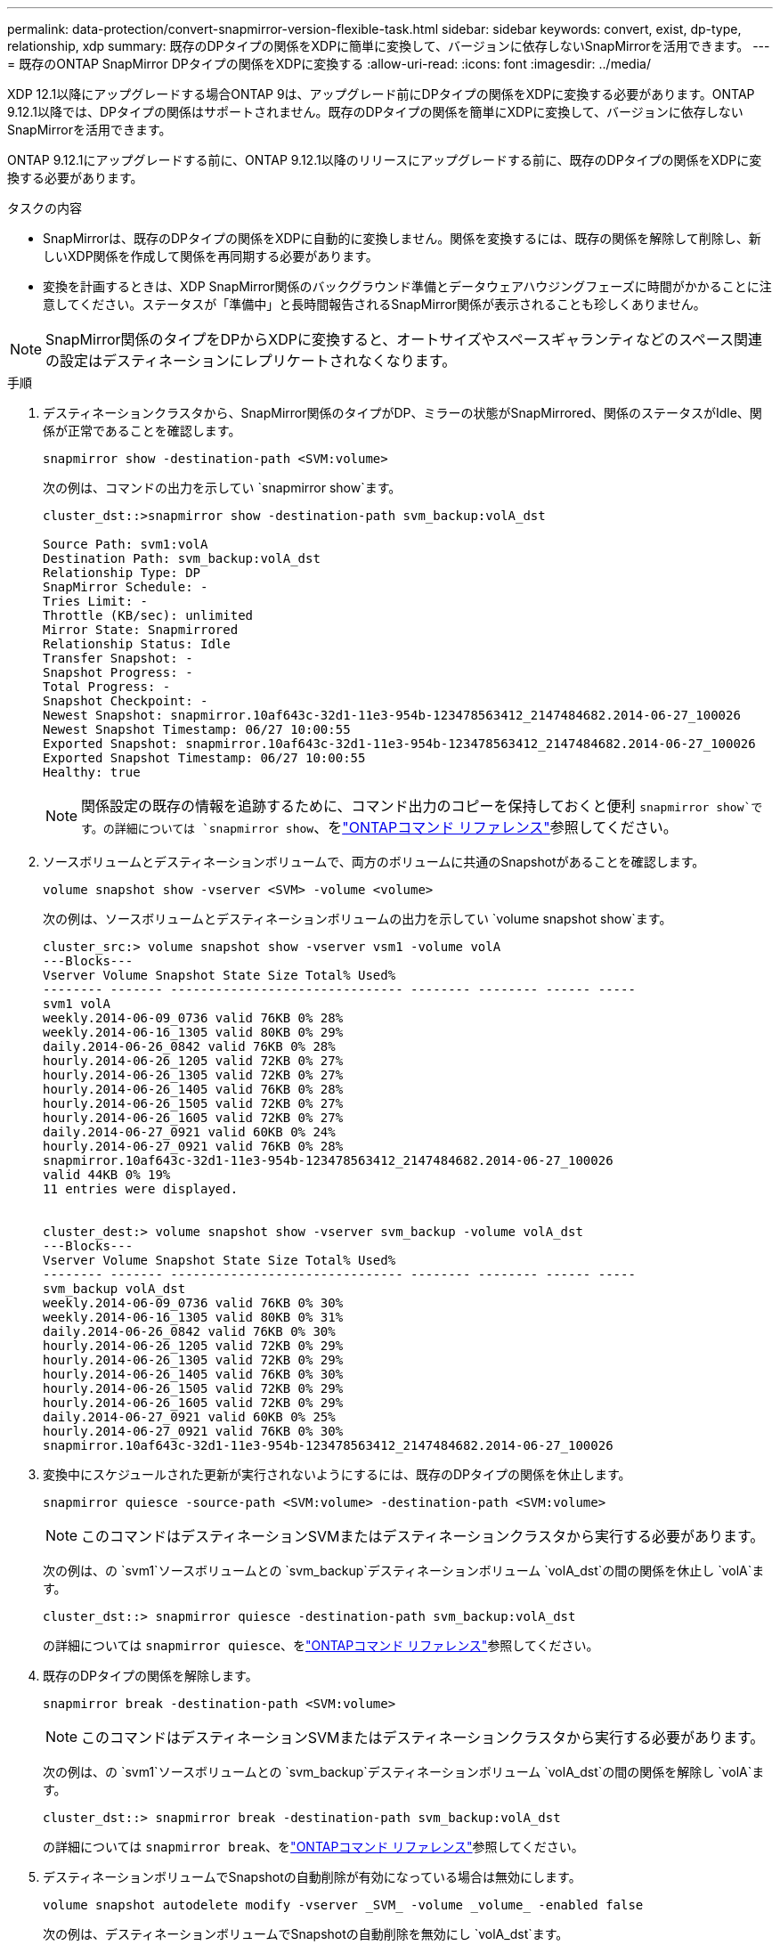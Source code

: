 ---
permalink: data-protection/convert-snapmirror-version-flexible-task.html 
sidebar: sidebar 
keywords: convert, exist, dp-type, relationship, xdp 
summary: 既存のDPタイプの関係をXDPに簡単に変換して、バージョンに依存しないSnapMirrorを活用できます。 
---
= 既存のONTAP SnapMirror DPタイプの関係をXDPに変換する
:allow-uri-read: 
:icons: font
:imagesdir: ../media/


[role="lead"]
XDP 12.1以降にアップグレードする場合ONTAP 9は、アップグレード前にDPタイプの関係をXDPに変換する必要があります。ONTAP 9.12.1以降では、DPタイプの関係はサポートされません。既存のDPタイプの関係を簡単にXDPに変換して、バージョンに依存しないSnapMirrorを活用できます。

ONTAP 9.12.1にアップグレードする前に、ONTAP 9.12.1以降のリリースにアップグレードする前に、既存のDPタイプの関係をXDPに変換する必要があります。

.タスクの内容
* SnapMirrorは、既存のDPタイプの関係をXDPに自動的に変換しません。関係を変換するには、既存の関係を解除して削除し、新しいXDP関係を作成して関係を再同期する必要があります。
* 変換を計画するときは、XDP SnapMirror関係のバックグラウンド準備とデータウェアハウジングフェーズに時間がかかることに注意してください。ステータスが「準備中」と長時間報告されるSnapMirror関係が表示されることも珍しくありません。


[NOTE]
====
SnapMirror関係のタイプをDPからXDPに変換すると、オートサイズやスペースギャランティなどのスペース関連の設定はデスティネーションにレプリケートされなくなります。

====
.手順
. デスティネーションクラスタから、SnapMirror関係のタイプがDP、ミラーの状態がSnapMirrored、関係のステータスがIdle、関係が正常であることを確認します。
+
[source, cli]
----
snapmirror show -destination-path <SVM:volume>
----
+
次の例は、コマンドの出力を示してい `snapmirror show`ます。

+
[listing]
----
cluster_dst::>snapmirror show -destination-path svm_backup:volA_dst

Source Path: svm1:volA
Destination Path: svm_backup:volA_dst
Relationship Type: DP
SnapMirror Schedule: -
Tries Limit: -
Throttle (KB/sec): unlimited
Mirror State: Snapmirrored
Relationship Status: Idle
Transfer Snapshot: -
Snapshot Progress: -
Total Progress: -
Snapshot Checkpoint: -
Newest Snapshot: snapmirror.10af643c-32d1-11e3-954b-123478563412_2147484682.2014-06-27_100026
Newest Snapshot Timestamp: 06/27 10:00:55
Exported Snapshot: snapmirror.10af643c-32d1-11e3-954b-123478563412_2147484682.2014-06-27_100026
Exported Snapshot Timestamp: 06/27 10:00:55
Healthy: true
----
+
[NOTE]
====
関係設定の既存の情報を追跡するために、コマンド出力のコピーを保持しておくと便利 `snapmirror show`です。の詳細については `snapmirror show`、をlink:https://docs.netapp.com/us-en/ontap-cli//snapmirror-show.html["ONTAPコマンド リファレンス"^]参照してください。

====
. ソースボリュームとデスティネーションボリュームで、両方のボリュームに共通のSnapshotがあることを確認します。
+
[source, cli]
----
volume snapshot show -vserver <SVM> -volume <volume>
----
+
次の例は、ソースボリュームとデスティネーションボリュームの出力を示してい `volume snapshot show`ます。

+
[listing]
----
cluster_src:> volume snapshot show -vserver vsm1 -volume volA
---Blocks---
Vserver Volume Snapshot State Size Total% Used%
-------- ------- ------------------------------- -------- -------- ------ -----
svm1 volA
weekly.2014-06-09_0736 valid 76KB 0% 28%
weekly.2014-06-16_1305 valid 80KB 0% 29%
daily.2014-06-26_0842 valid 76KB 0% 28%
hourly.2014-06-26_1205 valid 72KB 0% 27%
hourly.2014-06-26_1305 valid 72KB 0% 27%
hourly.2014-06-26_1405 valid 76KB 0% 28%
hourly.2014-06-26_1505 valid 72KB 0% 27%
hourly.2014-06-26_1605 valid 72KB 0% 27%
daily.2014-06-27_0921 valid 60KB 0% 24%
hourly.2014-06-27_0921 valid 76KB 0% 28%
snapmirror.10af643c-32d1-11e3-954b-123478563412_2147484682.2014-06-27_100026
valid 44KB 0% 19%
11 entries were displayed.


cluster_dest:> volume snapshot show -vserver svm_backup -volume volA_dst
---Blocks---
Vserver Volume Snapshot State Size Total% Used%
-------- ------- ------------------------------- -------- -------- ------ -----
svm_backup volA_dst
weekly.2014-06-09_0736 valid 76KB 0% 30%
weekly.2014-06-16_1305 valid 80KB 0% 31%
daily.2014-06-26_0842 valid 76KB 0% 30%
hourly.2014-06-26_1205 valid 72KB 0% 29%
hourly.2014-06-26_1305 valid 72KB 0% 29%
hourly.2014-06-26_1405 valid 76KB 0% 30%
hourly.2014-06-26_1505 valid 72KB 0% 29%
hourly.2014-06-26_1605 valid 72KB 0% 29%
daily.2014-06-27_0921 valid 60KB 0% 25%
hourly.2014-06-27_0921 valid 76KB 0% 30%
snapmirror.10af643c-32d1-11e3-954b-123478563412_2147484682.2014-06-27_100026
----
. 変換中にスケジュールされた更新が実行されないようにするには、既存のDPタイプの関係を休止します。
+
[source, cli]
----
snapmirror quiesce -source-path <SVM:volume> -destination-path <SVM:volume>
----
+
[NOTE]
====
このコマンドはデスティネーションSVMまたはデスティネーションクラスタから実行する必要があります。

====
+
次の例は、の `svm1`ソースボリュームとの `svm_backup`デスティネーションボリューム `volA_dst`の間の関係を休止し `volA`ます。

+
[listing]
----
cluster_dst::> snapmirror quiesce -destination-path svm_backup:volA_dst
----
+
の詳細については `snapmirror quiesce`、をlink:https://docs.netapp.com/us-en/ontap-cli/snapmirror-quiesce.html["ONTAPコマンド リファレンス"^]参照してください。

. 既存のDPタイプの関係を解除します。
+
[source, cli]
----
snapmirror break -destination-path <SVM:volume>
----
+
[NOTE]
====
このコマンドはデスティネーションSVMまたはデスティネーションクラスタから実行する必要があります。

====
+
次の例は、の `svm1`ソースボリュームとの `svm_backup`デスティネーションボリューム `volA_dst`の間の関係を解除し `volA`ます。

+
[listing]
----
cluster_dst::> snapmirror break -destination-path svm_backup:volA_dst
----
+
の詳細については `snapmirror break`、をlink:https://docs.netapp.com/us-en/ontap-cli/snapmirror-break.html["ONTAPコマンド リファレンス"^]参照してください。

. デスティネーションボリュームでSnapshotの自動削除が有効になっている場合は無効にします。
+
[source, cli]
----
volume snapshot autodelete modify -vserver _SVM_ -volume _volume_ -enabled false
----
+
次の例は、デスティネーションボリュームでSnapshotの自動削除を無効にし `volA_dst`ます。

+
[listing]
----
cluster_dst::> volume snapshot autodelete modify -vserver svm_backup -volume volA_dst -enabled false
----
. 既存のDPタイプの関係を削除します。
+
[source, cli]
----
snapmirror delete -destination-path <SVM:volume>
----
+
の詳細については `snapmirror-delete`、をlink:https://docs.netapp.com/us-en/ontap-cli/snapmirror-delete.html["ONTAPコマンド リファレンス"^]参照してください。

+
[NOTE]
====
このコマンドはデスティネーションSVMまたはデスティネーションクラスタから実行する必要があります。

====
+
次の例は、の `svm1`ソースボリュームとの `svm_backup`デスティネーションボリューム `volA_dst`の間の関係を削除し `volA`ます。

+
[listing]
----
cluster_dst::> snapmirror delete -destination-path svm_backup:volA_dst
----
. ソースで元のSVMディザスタリカバリ関係を解放します。
+
[source, cli]
----
snapmirror release -destination-path <SVM:volume> -relationship-info-only true
----
+
次の例は、SVMディザスタリカバリ関係をリリースします。

+
[listing]
----
cluster_src::> snapmirror release -destination-path svm_backup:volA_dst -relationship-info-only true
----
+
の詳細については `snapmirror release`、をlink:https://docs.netapp.com/us-en/ontap-cli/snapmirror-release.html["ONTAPコマンド リファレンス"^]参照してください。

. コマンドで保持した出力を使用して、新しいXDPタイプの関係を作成でき `snapmirror show`ます。
+
[source, cli]
----
snapmirror create -source-path <SVM:volume> -destination-path <SVM:volume>  -type XDP -schedule <schedule> -policy <policy>
----
+
新しい関係では、同じソースボリュームとデスティネーションボリュームを使用する必要があります。この手順で説明されているコマンドの詳細については、をlink:https://docs.netapp.com/us-en/ontap-cli/["ONTAPコマンド リファレンス"^]参照してください。

+
[NOTE]
====
このコマンドはデスティネーションSVMまたはデスティネーションクラスタから実行する必要があります。

====
+
次の例は、 `svm1`デフォルトのポリシーを使用して `MirrorAllSnapshots`、の `svm_backup`ソースボリュームとデスティネーションボリューム `volA_dst`の間にSnapMirrorディザスタリカバリ関係を作成します `volA`。

+
[listing]
----
cluster_dst::> snapmirror create -source-path svm1:volA -destination-path svm_backup:volA_dst
-type XDP -schedule my_daily -policy MirrorAllSnapshots
----
. ソースボリュームとデスティネーションボリュームを再同期します。
+
[source, cli]
----
snapmirror resync -source-path <SVM:volume> -destination-path <SVM:volume>
----
+
再同期時間を短縮するには、オプションを使用し `-quick-resync`ますが、Storage Efficiencyによる削減効果が失われる可能性があることに注意してください。の詳細については `snapmirror resync`、をlink:https://docs.netapp.com/us-en/ontap-cli/snapmirror-resync.html#parameters.html["ONTAPコマンド リファレンス"^]参照してください。

+
[NOTE]
====
このコマンドはデスティネーションSVMまたはデスティネーションクラスタから実行する必要があります。再同期の際にベースライン転送は不要ですが、再同期には時間がかかる場合があります。再同期はオフピークの時間帯に実行することを推奨します。

====
+
次の例は、の `svm1`ソースボリュームとの `svm_backup`デスティネーションボリューム `volA_dst`の間の関係を再同期し `volA`ます。

+
[listing]
----
cluster_dst::> snapmirror resync -source-path svm1:volA -destination-path svm_backup:volA_dst
----
. Snapshotの自動削除を無効にした場合は、再度有効にします。
+
[source, cli]
----
volume snapshot autodelete modify -vserver <SVM> -volume <volume> -enabled true
----


.終了後
. コマンドを使用し `snapmirror show`て、SnapMirror関係が作成されたことを確認します。
. SnapMirror XDPデスティネーションボリュームでSnapMirrorポリシーの定義に従ってSnapshotの更新が開始されたら、ソースクラスタからコマンドの出力を使用し `snapmirror list-destinations`て新しいSnapMirror XDP関係を表示します。


.DPタイフノカンケイニカンスルシヨウサイシヨウホウ
ONTAP 9.3以降では、XDPモードがデフォルトであり、コマンドラインまたは新規または既存のスクリプトでのDPモードの呼び出しは自動的にXDPモードに変換されます。

既存の関係には影響しません。すでにDPタイプの関係は、引き続きDPタイプになります。ONTAP 9.5以降では、データ保護モードを指定しない場合、またはXDPモードを関係タイプとして指定した場合にデフォルトポリシーがMirrorAndVaultになります。次の表は、想定される動作を示しています。

[cols="3*"]
|===


| 指定するモード | タイプ | デフォルトポリシー（ポリシーを指定しない場合） 


 a| 
DP
 a| 
XDP
 a| 
MirrorAllSnapshots（SnapMirror DR）



 a| 
なし
 a| 
XDP
 a| 
MirrorAndVault（ユニファイドレプリケーション）



 a| 
XDP
 a| 
XDP
 a| 
MirrorAndVault（ユニファイドレプリケーション）

|===
次の表に示すように、さまざまな状況でXDPに割り当てられたデフォルトポリシーによって、変換時に以前のタイプと同等の機能が維持されます。もちろん、ユニファイドレプリケーションのポリシーなど、必要に応じてさまざまなポリシーを使用できます。

[cols="3*"]
|===


| 指定するモード | ポリシー | 結果 


 a| 
DP
 a| 
MirrorAllSnapshots
 a| 
SnapMirror DR



 a| 
XDPDefault
 a| 
SnapVault



 a| 
MirrorAndVault
 a| 
ユニファイドレプリケーション



 a| 
XDP
 a| 
MirrorAllSnapshots
 a| 
SnapMirror DR



 a| 
XDPDefault
 a| 
SnapVault



 a| 
MirrorAndVault
 a| 
ユニファイドレプリケーション

|===
変換の例外は次のとおりです。

* ONTAP 9 .3以前のSVMデータ保護関係のデフォルトは引き続きDPモードです。
+
ONTAP 9 .4以降では、SVMデータ保護関係のデフォルトがXDPモードに変更されました。

* ルートボリュームの負荷共有データ保護関係のデフォルトは引き続きDPモードです。
* ONTAP 9 .4以前のSnapLockデータ保護関係のデフォルトは引き続きDPモードです。
+
XDP 5以降ONTAP 9では、SnapLockデータ保護関係のデフォルトがXDPモードに変更されました。

* 次のクラスタ全体のオプションを設定した場合、DPの明示的な呼び出しは引き続きデフォルトでDPモードになります。
+
[listing]
----
options replication.create_data_protection_rels.enable on
----
+
DPを明示的に呼び出さない場合、このオプションは無視されます。



.関連情報
* link:https://docs.netapp.com/us-en/ontap-cli/snapmirror-create.html["スナップミラー作成"^]
* link:https://docs.netapp.com/us-en/ontap-cli/snapmirror-delete.html["SnapMirrorの削除"^]
* link:https://docs.netapp.com/us-en/ontap-cli/snapmirror-quiesce.html["スナップミラーの静止"^]
* link:https://docs.netapp.com/us-en/ontap-cli/snapmirror-release.html["スナップミラーリリース"^]

